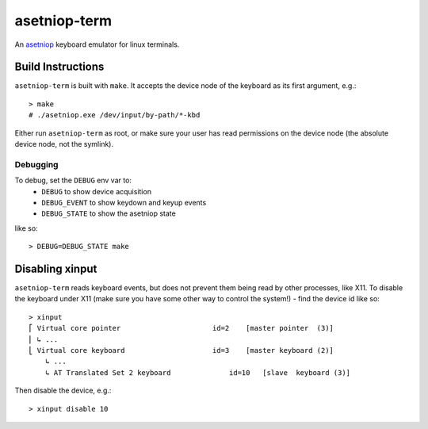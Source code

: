 =============
asetniop-term
=============

An `asetniop`_ keyboard emulator for linux terminals.

.. _asetniop: http://asetniop.com

Build Instructions
==================

``asetniop-term`` is built with ``make``. It accepts the device node of the keyboard as its first argument, e.g.::

    > make
    # ./asetniop.exe /dev/input/by-path/*-kbd

Either run ``asetniop-term`` as root, or make sure your user has read permissions on the device node (the absolute device node, not the symlink).

Debugging
---------

To debug, set the ``DEBUG`` env var to:
 * ``DEBUG`` to show device acquisition
 * ``DEBUG_EVENT`` to show keydown and keyup events
 * ``DEBUG_STATE`` to show the asetniop state

like so::

    > DEBUG=DEBUG_STATE make

Disabling xinput
================

``asetniop-term`` reads keyboard events, but does not prevent them being read by other processes, like X11. To disable the keyboard under X11 (make sure you have some other way to control the system!) - find the device id like so::

    > xinput
    ⎡ Virtual core pointer                      id=2    [master pointer  (3)]
    ⎜ ↳ ...
    ⎣ Virtual core keyboard                     id=3    [master keyboard (2)]
        ↳ ...
        ↳ AT Translated Set 2 keyboard              id=10   [slave  keyboard (3)]

Then disable the device, e.g.::

    > xinput disable 10

